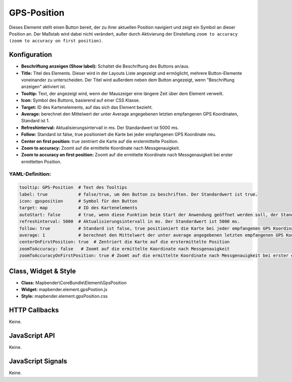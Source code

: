 .. _gpspostion:

GPS-Position
***********************

Dieses Elememt stellt einen Button bereit, der zu ihrer aktuellen Position navigiert und zeigt ein Symbol an dieser Position an. Der Maßstab wird dabei nicht verändert, außer durch Aktivierung der Einstellung ``zoom to accuracy (zoom to accuracy on first position)``. 


.. image:: ../../../../../figures/de/gps_position.png
     :scale: 80

Konfiguration
=============

.. image:: ../../../../../figures/de/gps_position_configuration.png
     :scale: 80

* **Beschriftung anzeigen (Show label):** Schaltet die Beschriftung des Buttons an/aus.
* **Title:** Titel des Elements. Dieser wird in der Layouts Liste angezeigt und ermöglicht, mehrere Button-Elemente voneinander zu unterscheiden. Der Titel wird außerdem neben dem Button angezeigt, wenn "Beschriftung anzeigen" aktiviert ist.
* **Tooltip:** Text, der angezeigt wird, wenn der Mauszeiger eine längere Zeit über dem Element verweilt.
* **Icon:** Symbol des Buttons, basierend auf einer CSS Klasse.
* **Target:** ID des Kartenelements, auf das sich das Element bezieht.
* **Average:** berechnet den Mittelwert der unter Average angegebenen letzten empfangenen GPS Koordinaten, Standard ist 1.
* **Refreshinterval:**  Aktualisierungsintervall in ms. Der Standardwert ist 5000 ms.
* **Follow:** Standard ist false, true positioniert die Karte bei jeder empfangenen GPS Koordinate neu.
* **Center on first position:** true zentriert die Karte auf die erstermittelte Position.
* **Zoom to accuracy:** Zoomt auf die ermittelte Koordinate nach Messgenauigkeit.
* **Zoom to accuracy on first position:** Zoomt auf die ermittelte Koordinate nach Messgenauigkeit bei erster ermittelten Position.


YAML-Definition:
----

.. code-block:: yaml

    tooltip: GPS-Position  # Text des Tooltips
    label: true            # false/true, um den Button zu beschriften. Der Standardwert ist true.
    icon: gpsposition      # Symbol für den Button
    target: map            # ID des Kartenelements
    autoStart: false       # true, wenn diese Funktion beim Start der Anwendung geöffnet werden soll, der Standardwert ist false.
    refreshinterval: 5000  # Aktualisierungsintervall in ms. Der Standardwert ist 5000 ms.
    follow: true           # Standard ist false, true positioniert die Karte bei jeder empfangenen GPS Koordinate neu. Sollte nur mit WMS Diensten im gekachelten Modus verwendet werden, da sonst bei jeder Neupositionierung ein neuer Kartenrequest geschickt wird
    average: 1             # berechnet den Mittelwert der unter average angegebenen letzten empfangenen GPS Koordinaten, Standard ist 1
    centerOnFirstPosition: true  # Zentriert die Karte auf die erstermittelte Position
    zoomToAccuracy: false   # Zoomt auf die ermittelte Koordinate nach Messgenauigkeit
    zoomToAccuracyOnFirstPosition: true # Zoomt auf die ermittelte Koordinate nach Messgenauigkeit bei erster ermittelten Position


Class, Widget & Style
======================

* **Class:** Mapbender\\CoreBundle\\Element\\GpsPosition
* **Widget:** mapbender.element.gpsPostion.js
* **Style:** mapbender.element.gpsPosition.css

HTTP Callbacks
==============

Keine.


JavaScript API
==============

Keine.

JavaScript Signals
==================

Keine.
